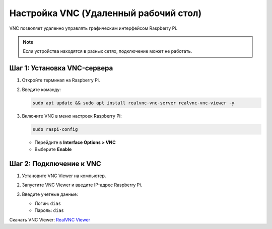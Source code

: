 Настройка VNC (Удаленный рабочий стол)
======================================

VNC позволяет удаленно управлять графическим интерфейсом Raspberry Pi.

.. note::
   Если устройства находятся в разных сетях, подключение может не работать.

Шаг 1: Установка VNC-сервера
-----------------------------

1. Откройте терминал на Raspberry Pi.
2. Введите команду:

   .. code-block:: bash

      sudo apt update && sudo apt install realvnc-vnc-server realvnc-vnc-viewer -y

3. Включите VNC в меню настроек Raspberry Pi:

   .. code-block:: bash

      sudo raspi-config

   - Перейдите в **Interface Options > VNC**
   - Выберите **Enable**

Шаг 2: Подключение к VNC
-------------------------

1. Установите VNC Viewer на компьютер.

   .. image:: https://raw.githubusercontent.com/diaskabdualiev/RaspberryPi-Kit/main/vnc_ssh_ftp/video1.gif
      :alt: Установка VNC Viewer
      :align: center

2. Запустите VNC Viewer и введите IP-адрес Raspberry Pi.

   .. image:: https://raw.githubusercontent.com/diaskabdualiev/RaspberryPi-Kit/main/vnc_ssh_ftp/vnc_raspi.gif
      :alt: Настройка VNC
      :align: center

3. Введите учетные данные:

   - Логин: ``dias``
   - Пароль: ``dias``

Скачать VNC Viewer:  
`RealVNC Viewer <https://www.realvnc.com/en/connect/download/viewer/>`_
